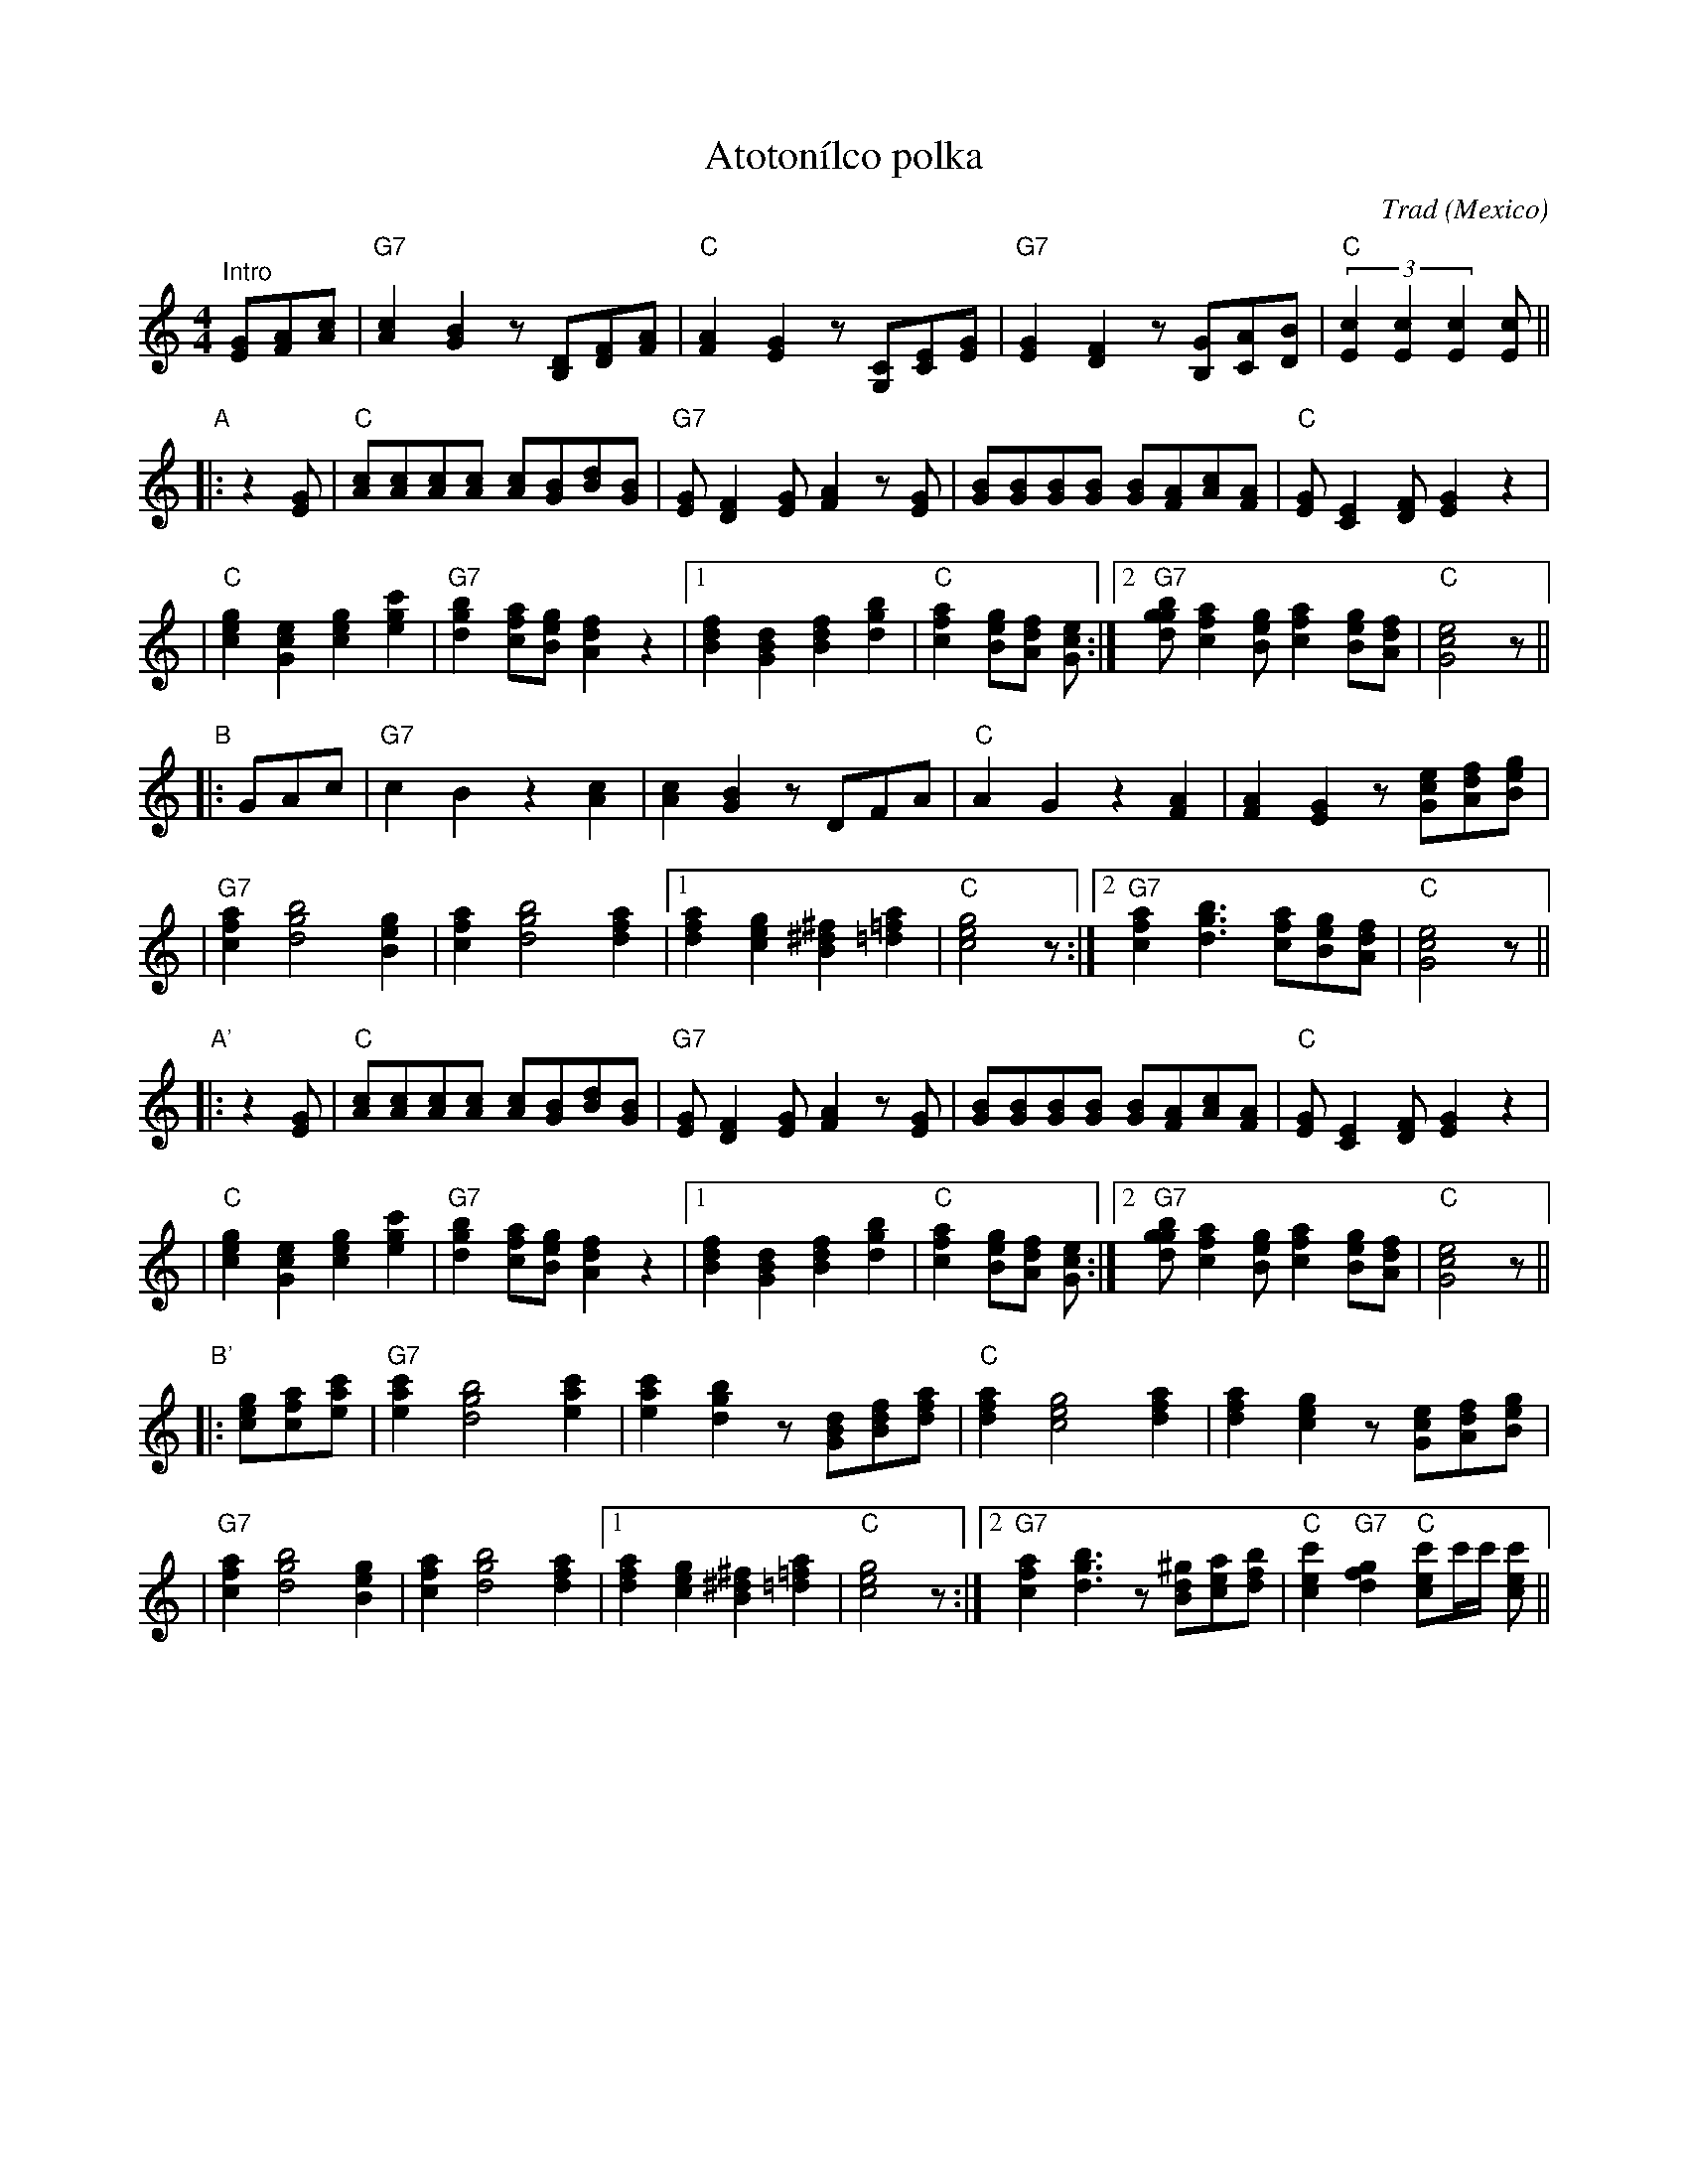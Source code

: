 X:1
T: Atoton\'ilco polka
O: Mexico
R: Polka
Z: John Chambers <jc@trillian.mit.edu>
C: Trad
M: 4/4
L: 1/8
K: C
"^Intro"\
[GE][AF][cA] \
| "G7"[c2A2][B2G2] z[DB,][FD][AF] \
| "C"[A2F2][G2E2] z[CG,][EC][GE] \
| "G7"[G2E2][F2D2] z[GB,][AC][BD] \
| "C"(3[c2E2][c2E2][c2E2] [cE] ||
"A"\
|: z2[GE] \
| "C"[cA][cA][cA][cA] [cA][BG][dB][BG] \
| "G7"[GE][F2D2][GE] [A2F2]z[GE] \
| [BG][BG][BG][BG] [BG][AF][cA][AF] \
| "C"[GE][E2C2][FD] [G2E2]z2 |
| "C"[g2e2c2][e2c2G2] [g2e2c2][c'2g2e2] \
| "G7"[b2g2d2][afc][geB] [f2d2A2]z2 \
|1 [f2d2B2][d2B2G2] [f2d2B2][b2g2d2] \
| "C"[a2f2c2][geB][fdA] [ecG] :|2 "G7"[bggd][a2f2c2][geB] [a2f2c2][geB][fdA] \
| "C"[e4c4G4] z ||
"B"\
|: GAc \
| "G7"c2B2 z2[c2A2] \
| [c2A2][B2G2] zDFA \
| "C"A2G2 z2[A2F2] \
| [A2F2][G2E2] z[ecG][fdA][geB] |
| "G7"[a2f2c2] [b4g4d4] [g2e2B2] \
| [a2f2c2] [b4g4d4] [a2f2d2] \
|1 [a2f2d2][g2e2c2] [^f2^d2B2][a2=f2=d2] \
| "C"[g4e4c4]z :|2 "G7"[a2f2c2][b3g3d3] [afc][geB][fdA] \
| "C"[e4c4G4] z ||
"A'"\
|: z2[GE] \
| "C"[cA][cA][cA][cA] [cA][BG][dB][BG] \
| "G7"[GE][F2D2][GE] [A2F2]z[GE] \
| [BG][BG][BG][BG] [BG][AF][cA][AF] \
| "C"[GE][E2C2][FD] [G2E2]z2 |
| "C"[g2e2c2][e2c2G2] [g2e2c2][c'2g2e2] \
| "G7"[b2g2d2][afc][geB] [f2d2A2]z2 \
|1 [f2d2B2][d2B2G2] [f2d2B2][b2g2d2] \
| "C"[a2f2c2][geB][fdA] [ecG] :|2 "G7"[bggd][a2f2c2][geB] [a2f2c2][geB][fdA] \
| "C"[e4c4G4] z ||
"B'"\
|: [gec][afc][c'ae] \
| "G7"[c'2a2e2] [b4g4d4] [c'2a2e2] \
| [c'2a2e2][b2g2d2] z[dBG][fdB][afd] \
| "C"[a2f2d2] [g4e4c4] [a2f2d2] \
| [a2f2d2][g2e2c2] z[ecG][fdA][geB] |
| "G7"[a2f2c2] [b4g4d4] [g2e2B2] \
| [a2f2c2] [b4g4d4] [a2f2d2] \
|1 [a2f2d2][g2e2c2] [^f2^d2B2][a2=f2=d2] \
| "C"[g4e4c4]z :|2 "G7"[a2f2c2][b3g3d3] z[^gdB][aec][bfd] \
| "C"[c'2e2c2] "G7"[g2f2d2] "C"[c'ec]c'/c'/ [c'ec]  ||
